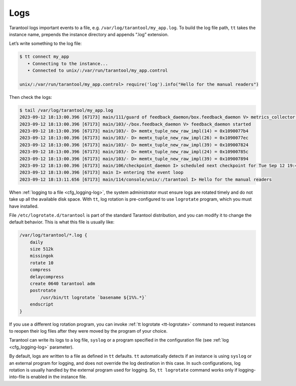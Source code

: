 .. _admin-logs:

================================================================================
Logs
================================================================================

Tarantool logs important events to a file, e.g. ``/var/log/tarantool/my_app.log``.
To build the log file path, ``tt`` takes the instance name, prepends
the instance directory and appends “.log” extension.

Let’s write something to the log file:

.. code-block:: console

    $ tt connect my_app
       • Connecting to the instance...
       • Connected to unix/:/var/run/tarantool/my_app.control

    unix/:/var/run/tarantool/my_app.control> require('log').info("Hello for the manual readers")

Then check the logs:

.. code-block:: console

    $ tail /var/log/tarantool/my_app.log
    2023-09-12 18:13:00.396 [67173] main/111/guard of feedback_daemon/box.feedback_daemon V> metrics_collector restarted
    2023-09-12 18:13:00.396 [67173] main/103/-/box.feedback_daemon V> feedback_daemon started
    2023-09-12 18:13:00.396 [67173] main/103/- D> memtx_tuple_new_raw_impl(14) = 0x1090077b4
    2023-09-12 18:13:00.396 [67173] main/103/- D> memtx_tuple_new_raw_impl(26) = 0x1090077ec
    2023-09-12 18:13:00.396 [67173] main/103/- D> memtx_tuple_new_raw_impl(39) = 0x109007824
    2023-09-12 18:13:00.396 [67173] main/103/- D> memtx_tuple_new_raw_impl(24) = 0x10900785c
    2023-09-12 18:13:00.396 [67173] main/103/- D> memtx_tuple_new_raw_impl(39) = 0x109007894
    2023-09-12 18:13:00.396 [67173] main/106/checkpoint_daemon I> scheduled next checkpoint for Tue Sep 12 19:44:34 2023
    2023-09-12 18:13:00.396 [67173] main I> entering the event loop
    2023-09-12 18:13:11.656 [67173] main/114/console/unix/:/tarantool I> Hello for the manual readers

When :ref:`logging to a file <cfg_logging-log>`, the system administrator must ensure logs are
rotated timely and do not take up all the available disk space. With
``tt``, log rotation is pre-configured to use ``logrotate`` program,
which you must have installed.

File ``/etc/logrotate.d/tarantool`` is part of the standard Tarantool
distribution, and you can modify it to change the default behavior. This is what
this file is usually like:

.. code-block:: text

   /var/log/tarantool/*.log {
       daily
       size 512k
       missingok
       rotate 10
       compress
       delaycompress
       create 0640 tarantool adm
       postrotate
           /usr/bin/tt logrotate `basename ${1%%.*}`
       endscript
   }

If you use a different log rotation program, you can invoke
:ref:`tt logrotate <tt-logrotate>` command to request instances to reopen their log
files after they were moved by the program of your choice.

Tarantool can write its logs to a log file, ``syslog`` or a program specified
in the configuration file (see :ref:`log <cfg_logging-log>` parameter).

By default, logs are written to a file as defined in ``tt``
defaults. ``tt`` automatically detects if an instance is using
``syslog`` or an external program for logging, and does not override the log
destination in this case. In such configurations, log rotation is usually
handled by the external program used for logging. So,
``tt logrotate`` command works only if logging-into-file is enabled
in the instance file.

